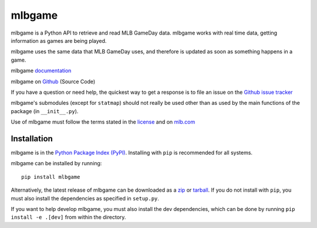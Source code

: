 =======
mlbgame
=======

mlbgame is a Python API to retrieve and read MLB GameDay data.
mlbgame works with real time data, getting information as games are being played.

mlbgame uses the same data that MLB GameDay uses,
and therefore is updated as soon as something happens in a game.

mlbgame `documentation <http://panz.io/mlbgame>`__

mlbgame on `Github <https://github.com/panzarino/mlbgame>`__  (Source Code)

If you have a question or need help, the quickest way to get a response 
is to file an issue on the `Github issue tracker <https://github.com/panzarino/mlbgame/issues/new>`__

mlbgame's submodules (except for ``statmap``) should not really be used other than as 
used by the main functions of the package (in ``__init__.py``).

Use of mlbgame must follow the terms stated in the 
`license <https://raw.githubusercontent.com/panzarino/mlbgame/master/LICENSE>`__ 
and on `mlb.com <http://gd2.mlb.com/components/copyright.txt>`__

Installation
------------

mlbgame is in the `Python Package Index (PyPI) <http://pypi.python.org/pypi/mlbgame/>`__.
Installing with ``pip`` is recommended for all systems.

mlbgame can be installed by running:

::

    pip install mlbgame

Alternatively, the latest release of mlbgame can be downloaded as a 
`zip <https://github.com/panzarino/mlbgame/archive/master.zip>`__ or 
`tarball <https://github.com/panzarino/mlbgame/archive/master.tar.gz>`__.
If you do not install with ``pip``, you must also install the dependencies as specified in ``setup.py``.

If you want to help develop mlbgame, you must also install the dev dependencies, which can be done by running ``pip install -e .[dev]`` from within the directory.
